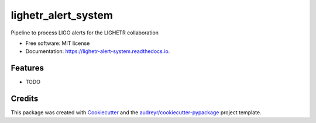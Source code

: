 ====================
lighetr_alert_system
====================


.. image:: https://img.shields.io/pypi/v/lighetr_alert_system.svg
        :target: https://pypi.python.org/pypi/lighetr_alert_system

.. image:: https://img.shields.io/travis/sky5265/lighetr_alert_system.svg
        :target: https://travis-ci.com/sky5265/lighetr_alert_system

.. image:: https://readthedocs.org/projects/lighetr-alert-system/badge/?version=latest
        :target: https://lighetr-alert-system.readthedocs.io/en/latest/?version=latest
        :alt: Documentation Status




Pipeline to process LIGO alerts for the LIGHETR collaboration


* Free software: MIT license
* Documentation: https://lighetr-alert-system.readthedocs.io.


Features
--------

* TODO

Credits
-------

This package was created with Cookiecutter_ and the `audreyr/cookiecutter-pypackage`_ project template.

.. _Cookiecutter: https://github.com/audreyr/cookiecutter
.. _`audreyr/cookiecutter-pypackage`: https://github.com/audreyr/cookiecutter-pypackage
